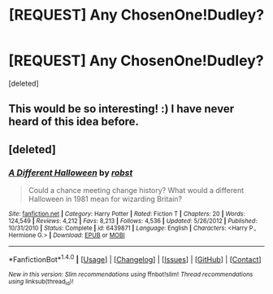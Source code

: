 #+TITLE: [REQUEST] Any ChosenOne!Dudley?

* [REQUEST] Any ChosenOne!Dudley?
:PROPERTIES:
:Score: 6
:DateUnix: 1516735545.0
:DateShort: 2018-Jan-23
:FlairText: Request
:END:
[deleted]


** This would be so interesting! :) I have never heard of this idea before.
:PROPERTIES:
:Score: 3
:DateUnix: 1516747277.0
:DateShort: 2018-Jan-24
:END:


** [deleted]
:PROPERTIES:
:Score: 3
:DateUnix: 1516747334.0
:DateShort: 2018-Jan-24
:END:

*** [[http://www.fanfiction.net/s/6439871/1/][*/A Different Halloween/*]] by [[https://www.fanfiction.net/u/1451358/robst][/robst/]]

#+begin_quote
  Could a chance meeting change history? What would a different Halloween in 1981 mean for wizarding Britain?
#+end_quote

^{/Site/: [[http://www.fanfiction.net/][fanfiction.net]] *|* /Category/: Harry Potter *|* /Rated/: Fiction T *|* /Chapters/: 20 *|* /Words/: 124,549 *|* /Reviews/: 4,212 *|* /Favs/: 8,213 *|* /Follows/: 4,536 *|* /Updated/: 5/26/2012 *|* /Published/: 10/31/2010 *|* /Status/: Complete *|* /id/: 6439871 *|* /Language/: English *|* /Characters/: <Harry P., Hermione G.> *|* /Download/: [[http://www.ff2ebook.com/old/ffn-bot/index.php?id=6439871&source=ff&filetype=epub][EPUB]] or [[http://www.ff2ebook.com/old/ffn-bot/index.php?id=6439871&source=ff&filetype=mobi][MOBI]]}

--------------

*FanfictionBot*^{1.4.0} *|* [[[https://github.com/tusing/reddit-ffn-bot/wiki/Usage][Usage]]] | [[[https://github.com/tusing/reddit-ffn-bot/wiki/Changelog][Changelog]]] | [[[https://github.com/tusing/reddit-ffn-bot/issues/][Issues]]] | [[[https://github.com/tusing/reddit-ffn-bot/][GitHub]]] | [[[https://www.reddit.com/message/compose?to=tusing][Contact]]]

^{/New in this version: Slim recommendations using/ ffnbot!slim! /Thread recommendations using/ linksub(thread_id)!}
:PROPERTIES:
:Author: FanfictionBot
:Score: 1
:DateUnix: 1516747359.0
:DateShort: 2018-Jan-24
:END:
